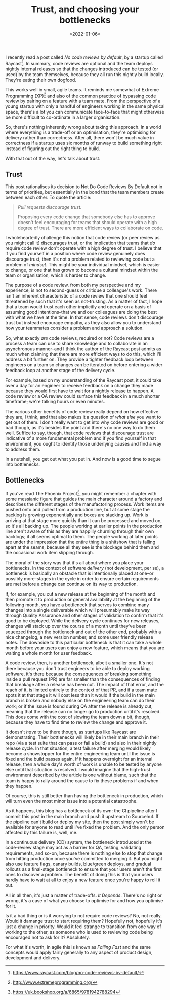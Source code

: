 #+TITLE: Trust, and choosing your bottlenecks
#+DATE: <2022-01-06>
#+CATEGORY: work

I recently read a post called /No code reviews by default/, by a startup called Raycast[fn:1]. In summary, code reviews are optional and the team deploys nightly internal releases so that the changes introduced can be tested (or used) by the team themselves, because they all run this nightly build locally. They're eating their own dogfood.

This works well in small, agile teams. It reminds me somewhat of Extreme Programming (XP)[fn:2] and also of the common practice of bypassing code review by pairing on a feature with a team mate. From the perspective of a young startup with only a handful of engineers working in the same physical space, there's a lot you can communicate face-to-face that might otherwise be more difficult to co-ordinate in a larger organisation.

So, there's nothing inherently wrong about taking this approach. In a world where everything is a trade-off or an optimisation, they're optimising for delivery rather than correctness. After all, there won't be much value in correctness if a startup uses six months of runway to build something right instead of figuring out the right thing to build.

With that out of the way, let's talk about trust.

** Trust

This post rationalises its decision to Not Do Code Reviews By Default not in terms of priorities, but essentially in the bond that the team members create between each other. To quote the article:

#+begin_quote
/Pull requests discourage trust./

Proposing every code change that somebody else has to approve doesn't feel encouraging for teams that should operate with a high degree of trust. There are more efficient ways to collaborate on code.
#+end_quote

I wholeheartedly challenge this notion that code review (or peer review as you might call it) discourages trust, or the implication that teams that /do/ require code review don't operate with a high degree of trust. I believe that if you find yourself in a position where code review genuinely does discourage trust, then it's not a problem related to reviewing code but a problem of /mindset/. This might be your individual mindset, which is easier to change, or one that has grown to become a cultural mindset within the team or organisation, which is harder to change.

The purpose of a code review, from both my perspective and my experience, is not to second-guess or critique a colleague's work. There isn't an inherent characteristic of a code review that one should feel threatened by such that it's seen as not-trusting. As a matter of fact, I hope that a team would trust each other implicitly and operate on a basis of assuming good intentions--that we and our colleagues are doing the best with what we have at the time. In that sense, code reviews don't discourage trust but instead encourage empathy, as they also allow you to understand how your teammates consider a problem and approach a solution.

So, what exactly /are/ code reviews, required or not? Code reviews are a process a team can use to share knowledge and to collaborate in an asynchronous manner--and I think the author of the Raycast post admits as much when claiming that there are more efficient ways to do this, which I'll address a bit further on. They provide a tighter feedback loop between engineers on a team so changes can be iterated on before entering a wider feedback loop at another stage of the delivery cycle.

For example, based on my understanding of the Raycast post, it could take over a day for an engineer to receive feedback on a change they made because they would first have to wait for a nightly release to happen. A code review or a QA review could surface this feedback in a much shorter timeframe; we're talking hours or even minutes.

The various other benefits of code review really depend on how effective they are, I think, and that also makes it a question of /what else/ you want to get out of them. I don't really want to get into why code reviews are good or bad though, as it's besides the point and there's no one way to do them well. Suffice to say, though, that code reviews that discourage trust are indicative of a more fundamental problem and if you find yourself in that environment, you ought to identify those underlying causes and find a way to address them.

In a nutshell, you get out what you put in. And now is a good time to segue into bottlenecks.

** Bottlenecks

If you've read The Phoenix Project[fn:3], you might remember a chapter with some messianic figure that guides the main character around a factory and describes the different stages of the manufactoring process. Work items are pushed onto and pulled from a production line, but at some stage the backlog is growing exponentially and boxes are stacking up. Work is arriving at that stage more quickly than it can be processed and moved on, so it's all backing up. The people working at earlier points in the production line aren't aware of this as they are happilly churning through their own backlogs; it all seems optimal to them. The people working at later points are under the impression that the entire thing is a shitshow that is falling apart at the seams, because all they see is the blockage behind them and the occasional work item slipping through.

The moral of the story was that it's all about where you place your bottlenecks. In the context of software /delivery/ (not development, per se), a bottleneck is basically an obstacle that is intentionally placed at one--or possibly more--stages in the cycle in order to ensure certain requirements are met before a change can continue on its way to production.

If, for example, you cut a new release at the beginning of the month and then promote it to production or general availability at the beginning of the following month, you have a bottleneck that serves to combine many changes into a single deliverable which will presumably make its way through Quality Assurance and other stages of validation to confirm that it's good to be deployed. While the delivery cycle continues for new releases, changes will stack up over the course of a month until they've been squeezed through the bottleneck and out of the other end, probably with a nice changelog, a new version number, and some user friendly release notes. The downside to this particular bottleneck is that it can take a whole month before your users can enjoy a new feature, which means that you are waiting a whole month for user feedback.

A code review, then, is another bottleneck, albeit a smaller one. It's not there because you don't trust engineers to be able to deploy working software, it's there because the consequences of breaking something inside a pull request (PR) are far smaller than the consequences of finding that breakage after a release has been cut. The impact of that error, and the reach of it, is limited entirely to the context of that PR, and if a team mate spots it at that stage it will cost less than it would if the build in the main branch is broken and nobody else on the engineering team can do their work; or if the issue is found during QA after the release is already cut, meaning that the release can no longer go to production until it's resolved. This does come with the cost of slowing the team down a bit, though, because they have to find time to review the change and approve it.

It doesn't /have/ to be there though, as startups like Raycast are demonstrating. Their bottlenecks will likely be in their main branch in their repo (via a test suite that can pass or fail a build) and also in their nightly release cycle. In that situation, a test failure after merging would likely become a showstopper for the entire engineering team until the issue is fixed and the build passes again. If it happens overnight for an internal release, then a whole day's worth of work is unable to be tested by anyone else until that situation is resolved. I would imagine that the high-trust environment described by the article is one without blame, such that the team is happy to rally around the cause to fix these problems if and when they happen.

Of course, this is still better than having the bottleneck in production, which will turn even the most minor issue into a potential catastrophe.

#+BEGIN_ASIDE
As it happens, this blog has a bottleneck of its own: the CI pipeline after I commit this post in the main branch and push it upstream to Sourcehut. If the pipeline can't build or deploy my site, then the post simply won't be available for anyone to read until I've fixed the problem. And the only person affected by this failure is, well, me.
#+END_ASIDE

In a continuous delivery (CD) system, the bottleneck introduced at the code-review stage may act as a barrier for QA, testing, validating requirements, and so-on, because there is nothing else to stop that change from hitting production once you've committed to merging it. But you might also use feature flags, canary builds, blue/green deploys, and gradual rollouts as a final-stage bottleneck to ensure that your users aren't the first ones to discover a problem. The benefit of doing this is that your users hardly have to wait at all to enjoy a new feature once you're happy to roll it out.

All in all then, it's just a matter of trade-offs. /It Depends/. There's no right or wrong, it's a case of what you choose to optimise for and how you optimise for it.

Is it a bad thing or is it worrying to not require code reviews? No, not really. Would it damange trust to start requiring them? Hopefully not, hopefully it's just a change in priority. Would it feel strange to transition from one way of working to the other, as someone who is used to reviewing code being encouraged not to ask for it? Absolutely.

For what it's worth, in agile this is known as /Failing Fast/ and the same concepts would apply fairly generally to any aspect of product design, development and delivery.

[fn:1] https://www.raycast.com/blog/no-code-reviews-by-default/
[fn:2] http://www.extremeprogramming.org/
[fn:3] https://uk.bookshop.org/a/6865/9781942788294
